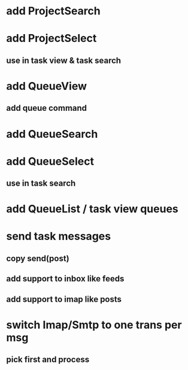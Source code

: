 * add ProjectSearch
* add ProjectSelect
** use in task view & task search
* add QueueView
** add queue command
* add QueueSearch
* add QueueSelect
** use in task search
* add QueueList / task view queues
* send task messages
** copy send(post)
** add support to inbox like feeds
** add support to imap like posts
* switch Imap/Smtp to one trans per msg
** pick first and process

